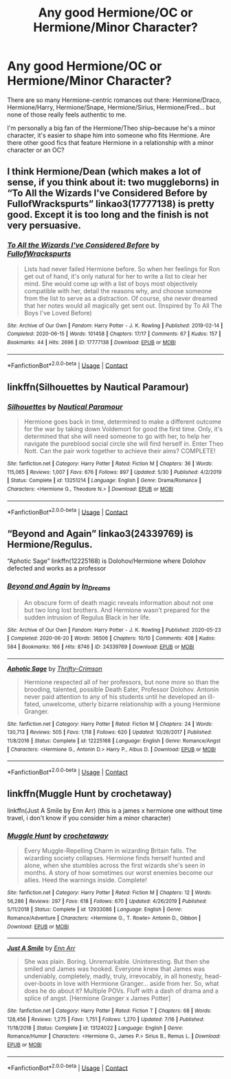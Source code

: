 #+TITLE: Any good Hermione/OC or Hermione/Minor Character?

* Any good Hermione/OC or Hermione/Minor Character?
:PROPERTIES:
:Author: bjjeffersonian
:Score: 5
:DateUnix: 1599591784.0
:DateShort: 2020-Sep-08
:FlairText: Request
:END:
There are so many Hermione-centric romances out there: Hermione/Draco, Hermione/Harry, Hermione/Snape, Hermione/Sirius, Hermione/Fred... but none of those really feels authentic to me.

I'm personally a big fan of the Hermione/Theo ship--because he's a minor character, it's easier to shape him into someone who fits Hermione. Are there other good fics that feature Hermione in a relationship with a minor character or an OC?


** I think Hermione/Dean (which makes a lot of sense, if you think about it: two muggleborns) in “To All the Wizards I've Considered Before by FullofWrackspurts” linkao3(17777138) is pretty good. Except it is too long and the finish is not very persuasive.
:PROPERTIES:
:Author: ceplma
:Score: 2
:DateUnix: 1599592204.0
:DateShort: 2020-Sep-08
:END:

*** [[https://archiveofourown.org/works/17777138][*/To All the Wizards I've Considered Before/*]] by [[https://www.archiveofourown.org/users/FullofWrackspurts/pseuds/FullofWrackspurts][/FullofWrackspurts/]]

#+begin_quote
  Lists had never failed Hermione before. So when her feelings for Ron get out of hand, it's only natural for her to write a list to clear her mind. She would come up with a list of boys most objectively compatible with her, detail the reasons why, and choose someone from the list to serve as a distraction. Of course, she never dreamed that her notes would all magically get sent out. (Inspired by To All The Boys I've Loved Before)
#+end_quote

^{/Site/:} ^{Archive} ^{of} ^{Our} ^{Own} ^{*|*} ^{/Fandom/:} ^{Harry} ^{Potter} ^{-} ^{J.} ^{K.} ^{Rowling} ^{*|*} ^{/Published/:} ^{2019-02-14} ^{*|*} ^{/Completed/:} ^{2020-06-15} ^{*|*} ^{/Words/:} ^{101458} ^{*|*} ^{/Chapters/:} ^{17/17} ^{*|*} ^{/Comments/:} ^{67} ^{*|*} ^{/Kudos/:} ^{157} ^{*|*} ^{/Bookmarks/:} ^{44} ^{*|*} ^{/Hits/:} ^{2696} ^{*|*} ^{/ID/:} ^{17777138} ^{*|*} ^{/Download/:} ^{[[https://archiveofourown.org/downloads/17777138/To%20All%20the%20Wizards%20Ive.epub?updated_at=1592238695][EPUB]]} ^{or} ^{[[https://archiveofourown.org/downloads/17777138/To%20All%20the%20Wizards%20Ive.mobi?updated_at=1592238695][MOBI]]}

--------------

*FanfictionBot*^{2.0.0-beta} | [[https://github.com/FanfictionBot/reddit-ffn-bot/wiki/Usage][Usage]] | [[https://www.reddit.com/message/compose?to=tusing][Contact]]
:PROPERTIES:
:Author: FanfictionBot
:Score: 1
:DateUnix: 1599592221.0
:DateShort: 2020-Sep-08
:END:


** linkffn(Silhouettes by Nautical Paramour)
:PROPERTIES:
:Author: iamA_ShiningSolo
:Score: 0
:DateUnix: 1599592059.0
:DateShort: 2020-Sep-08
:END:

*** [[https://www.fanfiction.net/s/13251214/1/][*/Silhouettes/*]] by [[https://www.fanfiction.net/u/1876812/Nautical-Paramour][/Nautical Paramour/]]

#+begin_quote
  Hermione goes back in time, determined to make a different outcome for the war by taking down Voldemort for good the first time. Only, it's determined that she will need someone to go with her, to help her navigate the pureblood social circle she will find herself in. Enter Theo Nott. Can the pair work together to achieve their aims? COMPLETE!
#+end_quote

^{/Site/:} ^{fanfiction.net} ^{*|*} ^{/Category/:} ^{Harry} ^{Potter} ^{*|*} ^{/Rated/:} ^{Fiction} ^{M} ^{*|*} ^{/Chapters/:} ^{36} ^{*|*} ^{/Words/:} ^{115,065} ^{*|*} ^{/Reviews/:} ^{1,007} ^{*|*} ^{/Favs/:} ^{676} ^{*|*} ^{/Follows/:} ^{897} ^{*|*} ^{/Updated/:} ^{5/30} ^{*|*} ^{/Published/:} ^{4/2/2019} ^{*|*} ^{/Status/:} ^{Complete} ^{*|*} ^{/id/:} ^{13251214} ^{*|*} ^{/Language/:} ^{English} ^{*|*} ^{/Genre/:} ^{Drama/Romance} ^{*|*} ^{/Characters/:} ^{<Hermione} ^{G.,} ^{Theodore} ^{N.>} ^{*|*} ^{/Download/:} ^{[[http://www.ff2ebook.com/old/ffn-bot/index.php?id=13251214&source=ff&filetype=epub][EPUB]]} ^{or} ^{[[http://www.ff2ebook.com/old/ffn-bot/index.php?id=13251214&source=ff&filetype=mobi][MOBI]]}

--------------

*FanfictionBot*^{2.0.0-beta} | [[https://github.com/FanfictionBot/reddit-ffn-bot/wiki/Usage][Usage]] | [[https://www.reddit.com/message/compose?to=tusing][Contact]]
:PROPERTIES:
:Author: FanfictionBot
:Score: 0
:DateUnix: 1599592084.0
:DateShort: 2020-Sep-08
:END:


** “Beyond and Again” linkao3(24339769) is Hermione/Regulus.

“Aphotic Sage” linkffn(12225168) is Dolohov/Hermione where Dolohov defected and works as a professor
:PROPERTIES:
:Author: EusebiaRei
:Score: 0
:DateUnix: 1599648887.0
:DateShort: 2020-Sep-09
:END:

*** [[https://archiveofourown.org/works/24339769][*/Beyond and Again/*]] by [[https://www.archiveofourown.org/users/In_Dreams/pseuds/In_Dreams][/In_Dreams/]]

#+begin_quote
  An obscure form of death magic reveals information about not one but two long lost brothers. And Hermione wasn't prepared for the sudden intrusion of Regulus Black in her life.
#+end_quote

^{/Site/:} ^{Archive} ^{of} ^{Our} ^{Own} ^{*|*} ^{/Fandom/:} ^{Harry} ^{Potter} ^{-} ^{J.} ^{K.} ^{Rowling} ^{*|*} ^{/Published/:} ^{2020-05-23} ^{*|*} ^{/Completed/:} ^{2020-06-20} ^{*|*} ^{/Words/:} ^{36506} ^{*|*} ^{/Chapters/:} ^{10/10} ^{*|*} ^{/Comments/:} ^{408} ^{*|*} ^{/Kudos/:} ^{584} ^{*|*} ^{/Bookmarks/:} ^{166} ^{*|*} ^{/Hits/:} ^{8746} ^{*|*} ^{/ID/:} ^{24339769} ^{*|*} ^{/Download/:} ^{[[https://archiveofourown.org/downloads/24339769/Beyond%20and%20Again.epub?updated_at=1593965599][EPUB]]} ^{or} ^{[[https://archiveofourown.org/downloads/24339769/Beyond%20and%20Again.mobi?updated_at=1593965599][MOBI]]}

--------------

[[https://www.fanfiction.net/s/12225168/1/][*/Aphotic Sage/*]] by [[https://www.fanfiction.net/u/2993365/Thrifty-Crimson][/Thrifty-Crimson/]]

#+begin_quote
  Hermione respected all of her professors, but none more so than the brooding, talented, possible Death Eater, Professor Dolohov. Antonin never paid attention to any of his students until he developed an ill-fated, unwelcome, utterly bizarre relationship with a young Hermione Granger.
#+end_quote

^{/Site/:} ^{fanfiction.net} ^{*|*} ^{/Category/:} ^{Harry} ^{Potter} ^{*|*} ^{/Rated/:} ^{Fiction} ^{M} ^{*|*} ^{/Chapters/:} ^{24} ^{*|*} ^{/Words/:} ^{130,713} ^{*|*} ^{/Reviews/:} ^{505} ^{*|*} ^{/Favs/:} ^{1,118} ^{*|*} ^{/Follows/:} ^{620} ^{*|*} ^{/Updated/:} ^{10/26/2017} ^{*|*} ^{/Published/:} ^{11/8/2016} ^{*|*} ^{/Status/:} ^{Complete} ^{*|*} ^{/id/:} ^{12225168} ^{*|*} ^{/Language/:} ^{English} ^{*|*} ^{/Genre/:} ^{Romance/Angst} ^{*|*} ^{/Characters/:} ^{<Hermione} ^{G.,} ^{Antonin} ^{D.>} ^{Harry} ^{P.,} ^{Albus} ^{D.} ^{*|*} ^{/Download/:} ^{[[http://www.ff2ebook.com/old/ffn-bot/index.php?id=12225168&source=ff&filetype=epub][EPUB]]} ^{or} ^{[[http://www.ff2ebook.com/old/ffn-bot/index.php?id=12225168&source=ff&filetype=mobi][MOBI]]}

--------------

*FanfictionBot*^{2.0.0-beta} | [[https://github.com/FanfictionBot/reddit-ffn-bot/wiki/Usage][Usage]] | [[https://www.reddit.com/message/compose?to=tusing][Contact]]
:PROPERTIES:
:Author: FanfictionBot
:Score: 0
:DateUnix: 1599648906.0
:DateShort: 2020-Sep-09
:END:


** linkffn(Muggle Hunt by crochetaway)

linkffn(Just A Smile by Enn Arr) (this is a james x hermione one without time travel, i don't know if you consider him a minor character)
:PROPERTIES:
:Author: iamA_ShiningSolo
:Score: -1
:DateUnix: 1599592325.0
:DateShort: 2020-Sep-08
:END:

*** [[https://www.fanfiction.net/s/12933086/1/][*/Muggle Hunt/*]] by [[https://www.fanfiction.net/u/7689707/crochetaway][/crochetaway/]]

#+begin_quote
  Every Muggle-Repelling Charm in wizarding Britain falls. The wizarding society collapses. Hermione finds herself hunted and alone, when she stumbles across the first wizards she's seen in months. A story of how sometimes our worst enemies become our allies. Heed the warnings inside. Complete!
#+end_quote

^{/Site/:} ^{fanfiction.net} ^{*|*} ^{/Category/:} ^{Harry} ^{Potter} ^{*|*} ^{/Rated/:} ^{Fiction} ^{M} ^{*|*} ^{/Chapters/:} ^{12} ^{*|*} ^{/Words/:} ^{56,286} ^{*|*} ^{/Reviews/:} ^{297} ^{*|*} ^{/Favs/:} ^{618} ^{*|*} ^{/Follows/:} ^{670} ^{*|*} ^{/Updated/:} ^{4/26/2019} ^{*|*} ^{/Published/:} ^{5/11/2018} ^{*|*} ^{/Status/:} ^{Complete} ^{*|*} ^{/id/:} ^{12933086} ^{*|*} ^{/Language/:} ^{English} ^{*|*} ^{/Genre/:} ^{Romance/Adventure} ^{*|*} ^{/Characters/:} ^{<Hermione} ^{G.,} ^{T.} ^{Rowle>} ^{Antonin} ^{D.,} ^{Gibbon} ^{*|*} ^{/Download/:} ^{[[http://www.ff2ebook.com/old/ffn-bot/index.php?id=12933086&source=ff&filetype=epub][EPUB]]} ^{or} ^{[[http://www.ff2ebook.com/old/ffn-bot/index.php?id=12933086&source=ff&filetype=mobi][MOBI]]}

--------------

[[https://www.fanfiction.net/s/13124022/1/][*/Just A Smile/*]] by [[https://www.fanfiction.net/u/10229983/Enn-Arr][/Enn Arr/]]

#+begin_quote
  She was plain. Boring. Unremarkable. Uninteresting. But then she smiled and James was hooked. Everyone knew that James was undeniably, completely, madly, truly, irrevocably, in all honesty, head-over-boots in love with Hermione Granger... aside from her. So, what does he do about it? Multiple POVs. Fluff with a dash of drama and a splice of angst. [Hermione Granger x James Potter]
#+end_quote

^{/Site/:} ^{fanfiction.net} ^{*|*} ^{/Category/:} ^{Harry} ^{Potter} ^{*|*} ^{/Rated/:} ^{Fiction} ^{T} ^{*|*} ^{/Chapters/:} ^{68} ^{*|*} ^{/Words/:} ^{128,456} ^{*|*} ^{/Reviews/:} ^{1,275} ^{*|*} ^{/Favs/:} ^{1,751} ^{*|*} ^{/Follows/:} ^{1,270} ^{*|*} ^{/Updated/:} ^{7/16} ^{*|*} ^{/Published/:} ^{11/18/2018} ^{*|*} ^{/Status/:} ^{Complete} ^{*|*} ^{/id/:} ^{13124022} ^{*|*} ^{/Language/:} ^{English} ^{*|*} ^{/Genre/:} ^{Romance/Humor} ^{*|*} ^{/Characters/:} ^{<Hermione} ^{G.,} ^{James} ^{P.>} ^{Sirius} ^{B.,} ^{Remus} ^{L.} ^{*|*} ^{/Download/:} ^{[[http://www.ff2ebook.com/old/ffn-bot/index.php?id=13124022&source=ff&filetype=epub][EPUB]]} ^{or} ^{[[http://www.ff2ebook.com/old/ffn-bot/index.php?id=13124022&source=ff&filetype=mobi][MOBI]]}

--------------

*FanfictionBot*^{2.0.0-beta} | [[https://github.com/FanfictionBot/reddit-ffn-bot/wiki/Usage][Usage]] | [[https://www.reddit.com/message/compose?to=tusing][Contact]]
:PROPERTIES:
:Author: FanfictionBot
:Score: 0
:DateUnix: 1599592360.0
:DateShort: 2020-Sep-08
:END:

